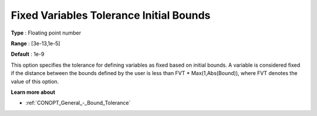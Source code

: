 .. _CONOPT_Advanced_-_Fixed_Var_Tol_Init_Bounds:

Fixed Variables Tolerance Initial Bounds
========================================



**Type** :	Floating point number	

**Range** :	[3e-13,1e-5]

**Default** :	1e-9	



This option specifies the tolerance for defining variables as fixed based on initial bounds. A variable is considered fixed if the distance between the bounds defined by the user is less than FVT * Max(1,Abs(Bound)), where FVT denotes the value of this option.



**Learn more about** 

*	:ref:`CONOPT_General_-_Bound_Tolerance` 

